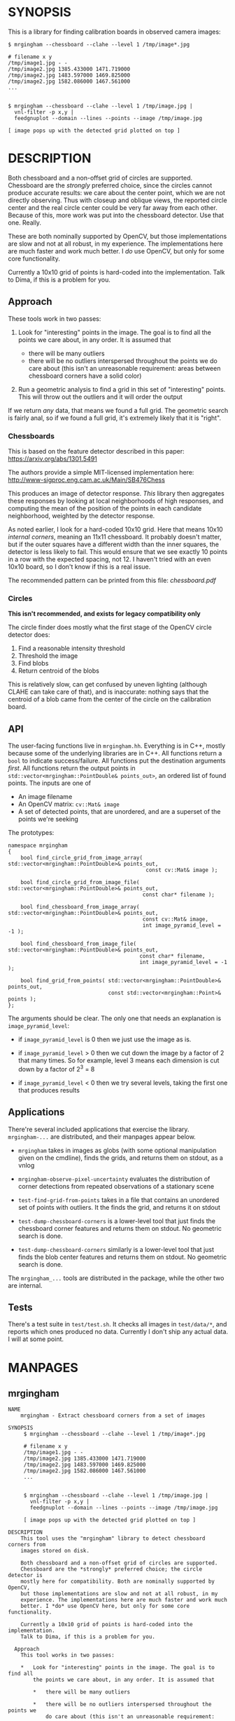 * SYNOPSIS
This is a library for finding calibration boards in observed camera images:

#+BEGIN_EXAMPLE
$ mrgingham --chessboard --clahe --level 1 /tmp/image*.jpg

# filename x y
/tmp/image1.jpg - -
/tmp/image2.jpg 1385.433000 1471.719000
/tmp/image2.jpg 1483.597000 1469.825000
/tmp/image2.jpg 1582.086000 1467.561000
...


$ mrgingham --chessboard --clahe --level 1 /tmp/image.jpg |
  vnl-filter -p x,y |
  feedgnuplot --domain --lines --points --image /tmp/image.jpg

[ image pops up with the detected grid plotted on top ]
#+END_EXAMPLE

* DESCRIPTION
Both chessboard and a non-offset grid of circles are supported. Chessboard are
the /strongly/ preferred choice, since the circles cannot produce accurate
results: we care about the center point, which we are not directly observing.
Thus with closeup and oblique views, the reported circle center and the real
circle center could be very far away from each other. Because of this, more work
was put into the chessboard detector. Use that one. Really.

These are both nominally supported by OpenCV, but those implementations are slow
and not at all robust, in my experience. The implementations here are much
faster and work much better. I /do/ use OpenCV, but only for some core
functionality.

Currently a 10x10 grid of points is hard-coded into the implementation. Talk to
Dima, if this is a problem for you.

** Approach
These tools work in two passes:

1. Look for "interesting" points in the image. The goal is to find all the
   points we care about, in any order. It is assumed that

   - there will be many outliers
   - there will be no outliers interspersed throughout the points we do care
     about (this isn't an unreasonable requirement: areas between chessboard
     corners have a solid color)

2. Run a geometric analysis to find a grid in this set of "interesting" points.
   This will throw out the outliers and it will order the output

If we return /any/ data, that means we found a full grid. The geometric search
is fairly anal, so if we found a full grid, it's extremely likely that it is
"right".

*** Chessboards
This is based on the feature detector described in this paper:
https://arxiv.org/abs/1301.5491

The authors provide a simple MIT-licensed implementation here:
http://www-sigproc.eng.cam.ac.uk/Main/SB476Chess

This produces an image of detector response. /This/ library then aggregates
these responses by looking at local neighborhoods of high responses, and
computing the mean of the position of the points in each candidate neighborhood,
weighted by the detector response.

As noted earlier, I look for a hard-coded 10x10 grid. Here that means 10x10
/internal corners/, meaning an 11x11 chessboard. It probably doesn't matter, but
if the outer squares have a different width than the inner squares, the detector
is less likely to fail. This would ensure that we see exactly 10 points in a row
with the expected spacing, not 12. I haven't tried with an even 10x10 board, so
I don't know if this is a real issue.

The recommended pattern can be printed from this file: [[chessboard.pdf]]

*** Circles
*This isn't recommended, and exists for legacy compatibility only*

The circle finder does mostly what the first stage of the OpenCV circle detector
does:

1. Find a reasonable intensity threshold
2. Threshold the image
3. Find blobs
4. Return centroid of the blobs

This is relatively slow, can get confused by uneven lighting (although CLAHE can
take care of that), and is inaccurate: nothing says that the centroid of a blob
came from the center of the circle on the calibration board.

** API
The user-facing functions live in =mrgingham.hh=. Everything is in C++, mostly
because some of the underlying libraries are in C++. All functions return a
=bool= to indicate success/failure. All functions put the destination arguments
/first/. All functions return the output points in
=std::vector<mrgingham::PointDouble& points_out>=, an ordered list of found
points. The inputs are one of

- An image filename
- An OpenCV matrix: =cv::Mat& image=
- A set of detected points, that are unordered, and are a superset of the points
  we're seeking

The prototypes:

#+BEGIN_SRC C++
namespace mrgingham
{
    bool find_circle_grid_from_image_array( std::vector<mrgingham::PointDouble>& points_out,
                                            const cv::Mat& image );

    bool find_circle_grid_from_image_file( std::vector<mrgingham::PointDouble>& points_out,
                                           const char* filename );

    bool find_chessboard_from_image_array( std::vector<mrgingham::PointDouble>& points_out,
                                           const cv::Mat& image,
                                           int image_pyramid_level = -1 );

    bool find_chessboard_from_image_file( std::vector<mrgingham::PointDouble>& points_out,
                                          const char* filename,
                                          int image_pyramid_level = -1 );

    bool find_grid_from_points( std::vector<mrgingham::PointDouble>& points_out,
                                const std::vector<mrgingham::Point>& points );
};
#+END_SRC

The arguments should be clear. The only one that needs an explanation is
=image_pyramid_level=:

- if =image_pyramid_level= is 0 then we just use the image as is.

- if =image_pyramid_level= > 0 then we cut down the image by a factor of 2 that
  many times. So for example, level 3 means each dimension is cut down by a
  factor of 2^3 = 8

- if =image_pyramid_level= < 0 then we try several levels, taking the first one
  that produces results

** Applications
There're several included applications that exercise the library.
=mrgingham-...= are distributed, and their manpages appear below.

- =mrgingham= takes in images as globs (with some optional
  manipulation given on the cmdline), finds the grids, and returns them on
  stdout, as a vnlog

- =mrgingham-observe-pixel-uncertainty= evaluates the distribution of corner
  detections from repeated observations of a stationary scene

- =test-find-grid-from-points= takes in a file that contains an unordered set of
  points with outliers. It the finds the grid, and returns it on stdout

- =test-dump-chessboard-corners= is a lower-level tool that just finds the
  chessboard corner features and returns them on stdout. No geometric search is
  done.

- =test-dump-chessboard-corners= similarly is a lower-level tool that just finds the blob
  center features and returns them on stdout. No geometric search is done.

The =mrgingham_...= tools are distributed in the package, while the other two
are internal.

** Tests
There's a test suite in =test/test.sh=. It checks all images in =test/data/*=,
and reports which ones produced no data. Currently I don't ship any actual data.
I will at some point.

* MANPAGES
** mrgingham
#+BEGIN_EXAMPLE
NAME
    mrgingham - Extract chessboard corners from a set of images

SYNOPSIS
     $ mrgingham --chessboard --clahe --level 1 /tmp/image*.jpg

     # filename x y
     /tmp/image1.jpg - -
     /tmp/image2.jpg 1385.433000 1471.719000
     /tmp/image2.jpg 1483.597000 1469.825000
     /tmp/image2.jpg 1582.086000 1467.561000
     ...


     $ mrgingham --chessboard --clahe --level 1 /tmp/image.jpg |
       vnl-filter -p x,y |
       feedgnuplot --domain --lines --points --image /tmp/image.jpg

     [ image pops up with the detected grid plotted on top ]

DESCRIPTION
    This tool uses the "mrgingham" library to detect chessboard corners from
    images stored on disk.

    Both chessboard and a non-offset grid of circles are supported.
    Chessboard are the *strongly* preferred choice; the circle detector is
    mostly here for compatibility. Both are nominally supported by OpenCV,
    but those implementations are slow and not at all robust, in my
    experience. The implementations here are much faster and work much
    better. I *do* use OpenCV here, but only for some core functionality.

    Currently a 10x10 grid of points is hard-coded into the implementation.
    Talk to Dima, if this is a problem for you.

  Approach
    This tool works in two passes:

    *   Look for "interesting" points in the image. The goal is to find all
        the points we care about, in any order. It is assumed that

        *   there will be many outliers

        *   there will be no outliers interspersed throughout the points we
            do care about (this isn't an unreasonable requirement: areas
            between chessboard corners have a solid color)

    *   Run a geometric analysis to find a grid in this set of "interesting"
        points. This will throw out the outliers and it will order the
        output

    If we return *any* data, that means we found a full grid. The geometric
    search is fairly anal, so if we found a full grid, it's extremely likely
    that it is "right".

   Chessboards
    This is based on the feature detector described in this paper:
    <https://arxiv.org/abs/1301.5491>

    The authors provide a simple MIT-licensed implementation here:
    <http://www-sigproc.eng.cam.ac.uk/Main/SB476Chess>

    This produces an image of detector response. *This* library then
    aggregates these responses by looking at local neighborhoods of high
    responses, and computing the mean of the position of the points in each
    candidate neighborhood, weighted by the detector response.

    As noted earlier, I look for a hard-coded 10x10 grid. Here that means
    10x10 *internal corners*, meaning an 11x11 chessboard. A recommended
    pattern is available in "chessboard.pdf" in the "mrgingham" sources.

   Circles
    This isn't recommended, and exists for legacy compatibility only*

    The circle finder does mostly what the first stage of the OpenCV circle
    detector does:

    *   Find a reasonable intensity threshold

    *   Threshold the image

    *   Find blobs

    *   Return centroid of the blobs

    This is relatively slow, can get confused by uneven lighting (although
    CLAHE can take care of that), and is inaccurate: nothing says that the
    centroid of a blob came from the center of the circle on the calibration
    board.

ARGUMENTS
    The general usage is

     mrgingham [--debug] [--jobs N] [--clahe] [--blur radius]
               [--level l] --blobs|--chessboard imageglobs imageglobs ...

    The arguments are

    "--blobs" and "--chessboard"
        Exactly one of these is required. Use "--chessboard"

    "--clahe"
        Optional argument to control image preprocessing. This will apply
        adaptive histogram equalization to the images. This is *extremely*
        helpful if the images aren't lit evenly; which is most of them.

    "--blur RADIUS"
        Optional argument to control image preprocessing. This will apply a
        gaussian blur to the image (after the histogram equalization, if
        "--clahe" is given). A light blurring is very helpful with CLAHE,
        since that makes noisy images.

    "--level L"
        Optional argument to control image preprocessing. Applies a
        downsampling to the image (after "--clahe" and "--blur", if those
        are given). Level 0 means 'use the original image'. Level > 0 means
        downsample by 2**level. Level < 0 means 'try several different
        levels until we find one that works. This is the default.

    "--jobs N"
        Parallelizes the processing N-ways. "-j" is a synonym. This is just
        like GNU make, except you're required to explicitly specify a job
        count.

        The images are given as (multiple) globs. The output is a vnlog with
        columns "filename","x","y". All filenames matched in the glob will
        appear in the output. Images for which no chessboard pattern was
        found appear as a single record with null "x" and "y".

    "--debug"
        If given, "mrgingham" will dump various intermediate results into
        "/tmp" and it will report more stuff on the console. The output is
        self-documenting


#+END_EXAMPLE

** mrgingham-observe-pixel-uncertainty
#+BEGIN_EXAMPLE
NAME
    mrgingham-observe-pixel-uncertainty - Evaluate observed point
    distribution from stationary observations

SYNOPSIS
      $ observe-pixel-uncertainty '*.png'
        Evaluated 49 observations
        mean 1-sigma for independent x,y: 0.26

      $ calibrate-cameras --observed-pixel-uncertainty 0.26 .....
      [ mrcal computes a camera calibration ]

DESCRIPTION
    "mrgingham" has finite precision, so repeated observations of the same
    board will produce slightly different corner coordinates. This tool
    takes in a set of images (assumed observing a chessboard, with both the
    camera and board stationary). It then outputs the 1-standard-deviation
    statistic for the distribution of detected corners. This can then be
    passed in to mrcal: "calibrate-cameras --observed-pixel-uncertainty ..."

    The distribution of the detected corners is assumed to be gaussian, and
    *independent* in the horizontal and vertical directions. If the "x" and
    "y" distributions are each "s", then the /length/ of the deviation of
    each pixel is a Rayleigh distribution with expected value "s*sqrt(pi/2)"
    ~ "s*1.25"

    This tool performs no outlier rejection, and it is assumed that the
    scene is stationary

ARGUMENTS
    The general usage is

     mrgingham-observe-pixel-uncertainty
         [--show-geometry] [--show-radii] [--mrgingham MRGINGHAM_PARAMETERS]
         images_glob | corners.vnl

    Either images or corner coordinates *must* be passed in. Images are
    passed as a *glob*. So in the shell pass in '*.png' and *not* "*.png".
    The arguments are

    images_glob
        If the main commandline argument is *not* "something.vnl" I assume
        we're given images. These are processed by "mrgingham" and the
        arguments given in "--mrgingham".

    "corners.vnl"
        If the main commandline argument *is* "something.vnl" I assume we're
        given corner coordinates. This is a 3-column vnlog "mrgingham"
        returns: "filename","x","y".

    "--mrgingham MRGINGHAM_PARAMETERS"
        If we're processing images, these are the arguments given to
        "mrgingham"

    "--show-geometry"
        Optional argument to visualize the 1-stdev ellipses of the
        distribution. The plot shows the chessboard corners, and the
        ellipses for each one.

    "--show-radii"
        Optional argument to visualize the distribution of the 1-stdev
        radii. The radii for each chessboard corner are plotted together, so
        their consistency can be evaluated.


#+END_EXAMPLE

* MAINTAINER
This is maintained by Dima Kogan <dima@secretsauce.net>. Please let Dima know if
something is unclear/broken/missing.
* LICENSE AND COPYRIGHT

This library is free software; you can redistribute it and/or modify it under
the terms of the GNU Lesser General Public License as published by the Free
Software Foundation; either version 2.1 of the License, or (at your option) any
later version.

Copyright 2017-2018 California Institute of Technology

Copyright 2017-2018 Dima Kogan (=dima@secretsauce.net=)
